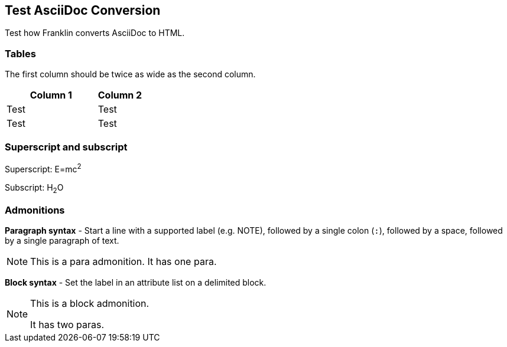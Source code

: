== Test AsciiDoc Conversion

Test how Franklin converts AsciiDoc to HTML.

=== Tables

The first column should be twice as wide as the second column.

[cols="2,1"]
|===
|Column 1 |Column 2

|Test
|Test

|Test
|Test

|===


=== Superscript and subscript

Superscript: E=mc^2^

Subscript: H~2~O


=== Admonitions

*Paragraph syntax* - Start a line with a supported label (e.g. NOTE), followed by a single colon (`:`), followed by a space, followed by a single paragraph of text.

NOTE: This is a para admonition. It has one para.

*Block syntax* - Set the label in an attribute list on a delimited block.

[NOTE]
====
This is a block admonition.

It has two paras.
====
